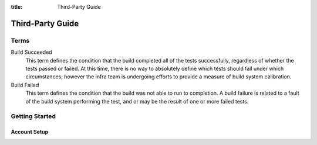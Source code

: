:title: Third-Party Guide

.. _third-party_manual:

Third-Party Guide
#################

Terms
===============

Build Succeeded
    This term defines the condition that the build completed all of
    the tests successfully, regardless of whether the tests passed or
    failed.  At this time, there is no way to absolutely define which
    tests should fail under which circumstances; however the infra
    team is undergoing efforts to provide a measure of build system
    calibration.

Build Failed
    This term defines the condition that the build was not able to run
    to completion.  A build failure is related to a fault of the build
    system performing the test, and or may be the result of one or
    more failed tests.


Getting Started
===============

Account Setup
-------------
